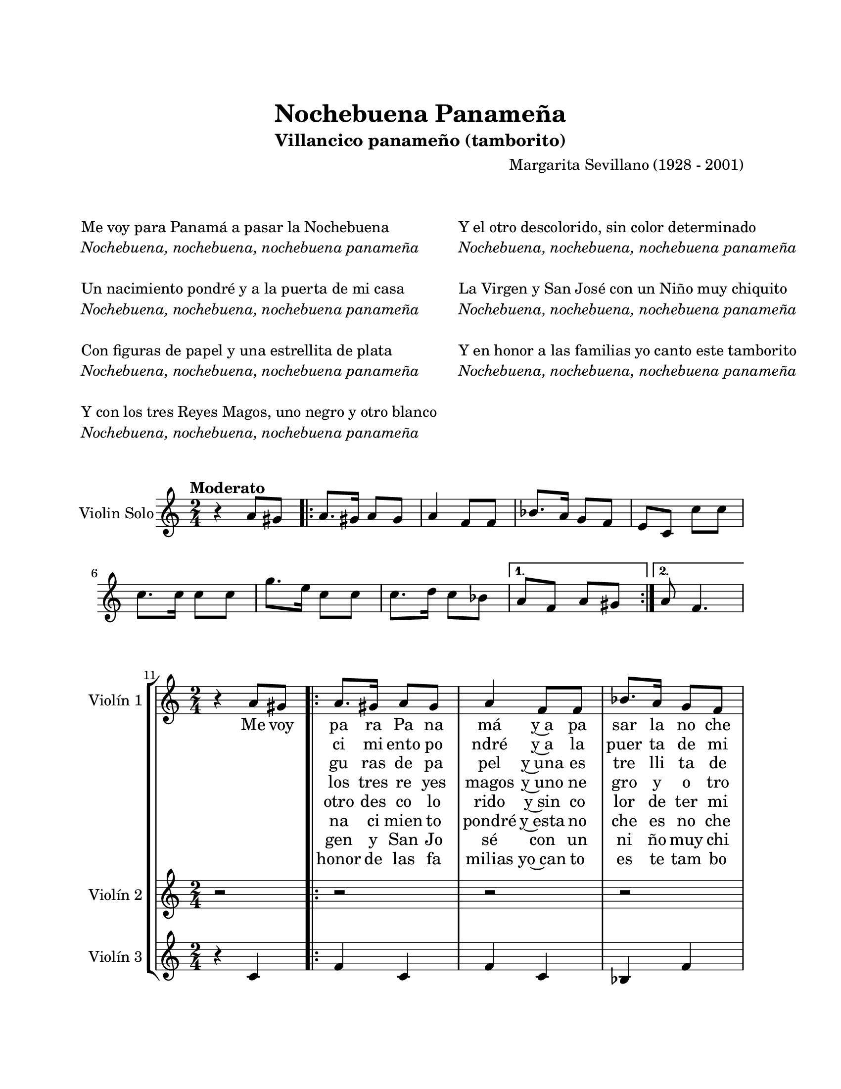 \version "2.22.1"
\header {
	title = "Nochebuena Panameña"
	subtitle = "Villancico panameño (tamborito)"
	composer = "Margarita Sevillano (1928 - 2001)"
	tagline = ##f
}

\paper {
	#(set-paper-size "letter")
	top-margin = 25
	left-margin = 25
	right-margin = 25
	bottom-margin = 25
	print-page-number = false
}

\markup \vspace #2 %

global= {
	\time 2/4
	\key c \major
}

violinSolo = \new Voice \relative c'' {
	\tempo Moderato
	r4 a8 gis | 
	\repeat volta 2 {
		a8. gis16 a8 gis | a4 f8 f | bes8. a16 g8 f | e c c' c |
		c8. c16 c8 c | g'8. e16 c8 c | c8. d16 c8 bes | 
	}
	\alternative {
		{ a8 f a gis | }
		{ a8 f4. | }
	}
}

violinUno = \new Voice \relative c'' {
	\set Score.currentBarNumber = #11
	r4 a8 gis | 
	\repeat volta 8 {
		a8. gis16 a8 gis | a4 f8 f | bes8. a16 g8 f | e c e4 | 
		g, c | bes c | bes c | 
	}
	\alternative {
		{ f4 a8 gis | }
		{ a8 f4. | }
	}
}

violinDos = \new Voice \relative c'' {
	r2 | 
	\repeat volta 8 {
		r2 | r2 | r2 | r4 c8 c |
		c8. c16 c8 c | g'8. e16 c8 c | c8. d16 c8 bes | 
	}
	\alternative {
		{ a8 f r4 | }
		{ a8 f4. | }
	}
}

violinTres = \new Voice \relative c'' {
	r4 c, | 
	\repeat volta 8 {
		f4 c | f c | bes f' | c e8 e | 
		e8. e16 e8 e | bes8. c16 e8 e | e8. f16 e8 g |
	}
	\alternative {
		{ f8 c c4 | }
		{ c8 a4. | }
	}
}

violinTutti = \new Voice \relative c'' {
	\set Score.currentBarNumber = #21
	\repeat volta 2 {
	r4 c8 c | c8. c16 c8 c | g'8. e16 c8 c | c8. d16 c8 bes | 
	}
	\alternative {
		{a8 f r4  | }
		{a8 f4.\fermata | }
	}
	\bar "|."
}

\markup {
	\fill-line {
		\hspace #1
		\column {
			\line { Me voy para Panamá a pasar la Nochebuena }
			\line \italic { Nochebuena, nochebuena, nochebuena panameña }
			\hspace #1
			\line { Un nacimiento pondré y a la puerta de mi casa }
			\line \italic { Nochebuena, nochebuena, nochebuena panameña }
			\hspace #1
			\line { Con figuras de papel y una estrellita de plata }
			\line \italic { Nochebuena, nochebuena, nochebuena panameña }
			\hspace #1
			\line { Y con los tres Reyes Magos, uno negro y otro blanco }
			\line \italic { Nochebuena, nochebuena, nochebuena panameña }
			\hspace #1
			\hspace #1
		}
		\hspace #2
		\column {
			\line { Y el otro descolorido, sin color determinado }
			\line \italic { Nochebuena, nochebuena, nochebuena panameña }
			\hspace #1
			\line { La Virgen y San José con un Niño muy chiquito }
			\line \italic { Nochebuena, nochebuena, nochebuena panameña }
			\hspace #1
			\line { Y en honor a las familias yo canto este tamborito }
			\line \italic { Nochebuena, nochebuena, nochebuena panameña }
		}
		\hspace #1
	}
}

\score {
	\new StaffGroup <<
		\new Staff \with { instrumentName = "Violin Solo" }
		<< \global \violinSolo >>
	>>
\layout { }
}

\score {
	\new StaffGroup <<
		\new Staff \with { instrumentName = "Violín 1" }
			<< \global \violinUno >>
			\addlyrics { %% cantalante 1
				Me voy | pa ra Pa na | má y~a pa | sar la no che | bue na |
				\repeat unfold 8 {\skip 1}
				Un na |
			}
			\addlyrics { %% cantalante 2
				\skip 1 \skip 1 | ci mi ento po | ndré y~a la | puer ta de mi | ca sa |
				\repeat unfold 8 {\skip 1}
				Y con |
			}
			\addlyrics { %% cantalante 3
				\skip 1 \skip 1 | gu ras de pa | pel y~una es | tre lli ta de | pla ta |
				\repeat unfold 8 {\skip 1}
				Y con |
			}
			\addlyrics { %% cantalante 4
				\skip 1 \skip 1 | los tres re yes | magos y~uno ne | gro y o tro | blan co |
				\repeat unfold 8 {\skip 1}
				Y el |
			}
			\addlyrics { %% cantalante 5
				\skip 1 \skip 1 | otro des co lo | rido y~sin co | lor de ter mi | na do |
				\repeat unfold 8 {\skip 1}
				Y un |
			}
			\addlyrics { %% cantalante 6
				\skip 1 \skip 1 | na ci mien to | pondré y~esta no | che es no che | bue na |
				\repeat unfold 8 {\skip 1}
				La vir |
			}
			\addlyrics { %% cantalante 7
				\skip 1 \skip 1 | gen y San Jo sé con un ni ño muy chi qui to |
				\repeat unfold 8 {\skip 1}
				Y en |
			}
			\addlyrics { %% cantalante 8
				\skip 1 \skip 1 | honor de las fa milias yo~can to es te tam bo ri to
			}
		\new Staff \with { instrumentName = "Violín 2" }
			<< \global \violinDos >>
			\addlyrics { %% coro estribillo 1
				No che | bue na, no che | bue na, no che | bue na pa na | me ña |
			}
			\addlyrics { %% coro estribillo 2
				´´ _ 
			}
			\addlyrics { %% coro estribillo 3
				´´ _ 
			}
			\addlyrics { %% coro estribillo 4
				´´ _ 
			}
			\addlyrics { %% coro estribillo 5
				´´ _ 
			}
			\addlyrics { %% coro estribillo 6
				´´ _ 
			}
			\addlyrics { %% coro estribillo 7
				´´ _ 
			}
			\addlyrics { %% coro estribillo 8
				´´ _ | \repeat unfold 14 {\skip 1} | me ña |
			}
		\new Staff \with { instrumentName = "Violín 3" }
			<< \global \violinTres >>
	>>
\layout { }
%%\midi { }
}

\score {
	\new StaffGroup <<
		\new Staff \with { instrumentName = "Violin Tutti" }
		<< \global \violinTutti >>
	>>
\layout { }
}